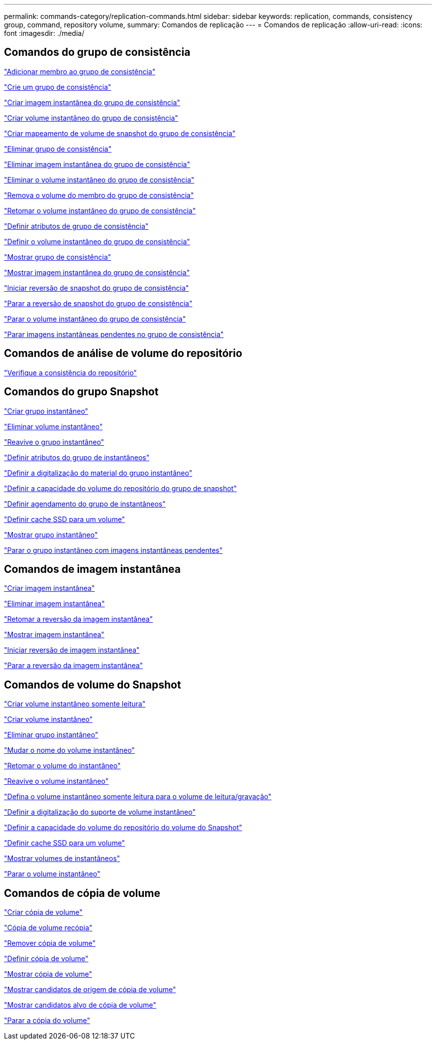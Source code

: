 ---
permalink: commands-category/replication-commands.html 
sidebar: sidebar 
keywords: replication, commands, consistency group, command, repository volume, 
summary: Comandos de replicação 
---
= Comandos de replicação
:allow-uri-read: 
:icons: font
:imagesdir: ./media/




== Comandos do grupo de consistência

link:../commands-a-z/set-consistencygroup-addcgmembervolume.html["Adicionar membro ao grupo de consistência"]

link:../commands-a-z/create-consistencygroup.html["Crie um grupo de consistência"]

link:../commands-a-z/create-cgsnapimage-consistencygroup.html["Criar imagem instantânea do grupo de consistência"]

link:../commands-a-z/create-cgsnapvolume.html["Criar volume instantâneo do grupo de consistência"]

link:../commands-a-z/create-mapping-cgsnapvolume.html["Criar mapeamento de volume de snapshot do grupo de consistência"]

link:../commands-a-z/delete-consistencygroup.html["Eliminar grupo de consistência"]

link:../commands-a-z/delete-cgsnapimage-consistencygroup.html["Eliminar imagem instantânea do grupo de consistência"]

link:../commands-a-z/delete-sgsnapvolume.html["Eliminar o volume instantâneo do grupo de consistência"]

link:../commands-a-z/remove-member-volume-from-consistency-group.html["Remova o volume do membro do grupo de consistência"]

link:../commands-a-z/resume-cgsnapvolume.html["Retomar o volume instantâneo do grupo de consistência"]

link:../commands-a-z/set-consistency-group-attributes.html["Definir atributos de grupo de consistência"]

link:../commands-a-z/set-cgsnapvolume.html["Definir o volume instantâneo do grupo de consistência"]

link:../commands-a-z/show-consistencygroup.html["Mostrar grupo de consistência"]

link:../commands-a-z/show-cgsnapimage.html["Mostrar imagem instantânea do grupo de consistência"]

link:../commands-a-z/start-cgsnapimage-rollback.html["Iniciar reversão de snapshot do grupo de consistência"]

link:../commands-a-z/stop-cgsnapimage-rollback.html["Parar a reversão de snapshot do grupo de consistência"]

link:../commands-a-z/stop-cgsnapvolume.html["Parar o volume instantâneo do grupo de consistência"]

link:../commands-a-z/stop-consistencygroup-pendingsnapimagecreation.html["Parar imagens instantâneas pendentes no grupo de consistência"]



== Comandos de análise de volume do repositório

link:../commands-a-z/check-repositoryconsistency.html["Verifique a consistência do repositório"]



== Comandos do grupo Snapshot

link:../commands-a-z/create-snapgroup.html["Criar grupo instantâneo"]

link:../commands-a-z/delete-snapvolume.html["Eliminar volume instantâneo"]

link:../commands-a-z/revive-snapgroup.html["Reavive o grupo instantâneo"]

link:../commands-a-z/set-snapgroup.html["Definir atributos do grupo de instantâneos"]

link:../commands-a-z/set-snapgroup-mediascanenabled.html["Definir a digitalização do material do grupo instantâneo"]

link:../commands-a-z/set-snapgroup-increase-decreaserepositorycapacity.html["Definir a capacidade do volume do repositório do grupo de snapshot"]

link:../commands-a-z/set-snapgroup-enableschedule.html["Definir agendamento do grupo de instantâneos"]

link:../commands-a-z/set-volume-ssdcacheenabled.html["Definir cache SSD para um volume"]

link:../commands-a-z/show-snapgroup.html["Mostrar grupo instantâneo"]

link:../commands-a-z/stop-pendingsnapimagecreation.html["Parar o grupo instantâneo com imagens instantâneas pendentes"]



== Comandos de imagem instantânea

link:../commands-a-z/create-snapimage.html["Criar imagem instantânea"]

link:../commands-a-z/delete-snapimage.html["Eliminar imagem instantânea"]

link:../commands-a-z/resume-snapimage-rollback.html["Retomar a reversão da imagem instantânea"]

link:../commands-a-z/show-snapimage.html["Mostrar imagem instantânea"]

link:../commands-a-z/start-snapimage-rollback.html["Iniciar reversão de imagem instantânea"]

link:../commands-a-z/stop-snapimage-rollback.html["Parar a reversão da imagem instantânea"]



== Comandos de volume do Snapshot

link:../commands-a-z/create-read-only-snapshot-volume.html["Criar volume instantâneo somente leitura"]

link:../commands-a-z/create-snapshot-volume.html["Criar volume instantâneo"]

link:../commands-a-z/delete-snapgroup.html["Eliminar grupo instantâneo"]

link:../commands-a-z/set-snapvolume.html["Mudar o nome do volume instantâneo"]

link:../commands-a-z/resume-snapvolume.html["Retomar o volume do instantâneo"]

link:../commands-a-z/revive-snapvolume.html["Reavive o volume instantâneo"]

link:../commands-a-z/set-snapvolume-converttoreadwrite.html["Defina o volume instantâneo somente leitura para o volume de leitura/gravação"]

link:../commands-a-z/set-snapvolume-mediascanenabled.html["Definir a digitalização do suporte de volume instantâneo"]

link:../commands-a-z/set-snapvolume-increase-decreaserepositorycapacity.html["Definir a capacidade do volume do repositório do volume do Snapshot"]

link:../commands-a-z/set-volume-ssdcacheenabled.html["Definir cache SSD para um volume"]

link:../commands-a-z/show-snapvolume.html["Mostrar volumes de instantâneos"]

link:../commands-a-z/stop-snapvolume.html["Parar o volume instantâneo"]



== Comandos de cópia de volume

link:../commands-a-z/create-volumecopy.html["Criar cópia de volume"]

link:../commands-a-z/recopy-volumecopy-target.html["Cópia de volume recópia"]

link:../commands-a-z/remove-volumecopy-target.html["Remover cópia de volume"]

link:../commands-a-z/set-volumecopy-target.html["Definir cópia de volume"]

link:../commands-a-z/show-volumecopy.html["Mostrar cópia de volume"]

link:../commands-a-z/show-volumecopy-sourcecandidates.html["Mostrar candidatos de origem de cópia de volume"]

link:../commands-a-z/show-volumecopy-source-targetcandidates.html["Mostrar candidatos alvo de cópia de volume"]

link:../commands-a-z/stop-volumecopy-target-source.html["Parar a cópia do volume"]
